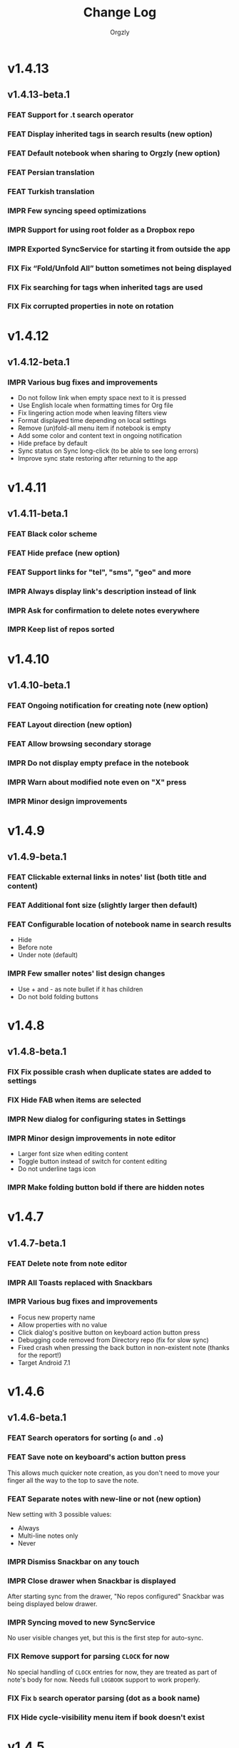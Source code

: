 #+TITLE: Change Log
#+AUTHOR: Orgzly
#+OPTIONS: html-postamble:nil num:nil html-style:nil tags:nil
#+TODO: FEAT(f) IMPR(i) FIX(b) | DONE(d)

#+BEGIN_SRC elisp :exports none
  (save-excursion
    (goto-char (point-max))
    (while (outline-previous-heading)
      (unless (org-entry-get (point) "CUSTOM_ID")
        (org-set-property "CUSTOM_ID" (format "%07x" (random #x10000000))))))
#+END_SRC

#+RESULTS:

* v1.4.13
:PROPERTIES:
:CUSTOM_ID: v1.4.13
:END:
** v1.4.13-beta.1 :ignore:
:PROPERTIES:
:CUSTOM_ID: v1.4.13-beta.1
:END:

*** FEAT Support for .t search operator
:PROPERTIES:
:CUSTOM_ID: df482fa
:END:
*** FEAT Display inherited tags in search results (new option)
:PROPERTIES:
:CUSTOM_ID: 775ba0e
:END:
*** FEAT Default notebook when sharing to Orgzly (new option)
:PROPERTIES:
:CUSTOM_ID: 48ffaae
:END:
*** FEAT Persian translation
:PROPERTIES:
:CUSTOM_ID: 06bc302
:END:
*** FEAT Turkish translation
:PROPERTIES:
:CUSTOM_ID: 5ad4884
:END:
*** IMPR Few syncing speed optimizations
:PROPERTIES:
:CUSTOM_ID: 687781d
:END:
*** IMPR Support for using root folder as a Dropbox repo
:PROPERTIES:
:CUSTOM_ID: a7365d8
:END:
*** IMPR Exported SyncService for starting it from outside the app
:PROPERTIES:
:CUSTOM_ID: 6b34405
:END:
*** FIX Fix “Fold/Unfold All” button sometimes not being displayed
:PROPERTIES:
:CUSTOM_ID: f98378b
:END:
*** FIX Fix searching for tags when inherited tags are used
:PROPERTIES:
:CUSTOM_ID: 35472af
:END:
*** FIX Fix corrupted properties in note on rotation
:PROPERTIES:
:CUSTOM_ID: 6a6d574
:END:

* v1.4.12
:PROPERTIES:
:CUSTOM_ID: v1.4.12
:END:
** v1.4.12-beta.1 :ignore:
:PROPERTIES:
:CUSTOM_ID: v1.4.12-beta.1
:END:

*** IMPR Various bug fixes and improvements
:PROPERTIES:
:CUSTOM_ID: 7979acd
:END:

- Do not follow link when empty space next to it is pressed
- Use English locale when formatting times for Org file
- Fix lingering action mode when leaving filters view
- Format displayed time depending on local settings
- Remove (un)fold-all menu item if notebook is empty
- Add some color and content text in ongoing notification
- Hide preface by default
- Sync status on Sync long-click (to be able to see long errors)
- Improve sync state restoring after returning to the app

* v1.4.11
:PROPERTIES:
:CUSTOM_ID: v1.4.11
:END:
** v1.4.11-beta.1 :ignore:
:PROPERTIES:
:CUSTOM_ID: v1.4.11-beta.1
:END:

*** FEAT Black color scheme
:PROPERTIES:
:CUSTOM_ID: ee2da55
:END:
*** FEAT Hide preface (new option)
:PROPERTIES:
:CUSTOM_ID: 8a3c5c0
:END:
*** FEAT Support links for "tel", "sms", "geo" and more
:PROPERTIES:
:CUSTOM_ID: d7de364
:END:
*** IMPR Always display link's description instead of link
:PROPERTIES:
:CUSTOM_ID: 87d03e4
:END:
*** IMPR Ask for confirmation to delete notes everywhere
:PROPERTIES:
:CUSTOM_ID: 8e63850
:END:
*** IMPR Keep list of repos sorted
:PROPERTIES:
:CUSTOM_ID: 6d0f21a
:END:

* v1.4.10
:PROPERTIES:
:CUSTOM_ID: v1.4.10
:END:
** v1.4.10-beta.1 :ignore:
:PROPERTIES:
:CUSTOM_ID: v1.4.10-beta.1
:END:

*** FEAT Ongoing notification for creating note (new option)
:PROPERTIES:
:CUSTOM_ID: 9147ea4
:END:
*** FEAT Layout direction (new option)
:PROPERTIES:
:CUSTOM_ID: 7c19cbd
:END:
*** FEAT Allow browsing secondary storage
:PROPERTIES:
:CUSTOM_ID: 8f29257
:END:
*** IMPR Do not display empty preface in the notebook
:PROPERTIES:
:CUSTOM_ID: 0e43417
:END:
*** IMPR Warn about modified note even on "X" press
:PROPERTIES:
:CUSTOM_ID: f2d880d
:END:
*** IMPR Minor design improvements
:PROPERTIES:
:CUSTOM_ID: 23fb178
:END:

* v1.4.9
:PROPERTIES:
:CUSTOM_ID: v1.4.9
:END:
** v1.4.9-beta.1 :ignore:
:PROPERTIES:
:CUSTOM_ID: v1.4.9-beta.1
:END:

*** FEAT Clickable external links in notes' list (both title and content)
:PROPERTIES:
:CUSTOM_ID: fc8e702
:END:
*** FEAT Additional font size (slightly larger then default)
:PROPERTIES:
:CUSTOM_ID: c675e24
:END:
*** FEAT Configurable location of notebook name in search results
:PROPERTIES:
:CUSTOM_ID: b931e93
:END:

- Hide
- Before note
- Under note (default)

*** IMPR Few smaller notes' list design changes
:PROPERTIES:
:CUSTOM_ID: 82fadec
:END:

- Use + and - as note bullet if it has children
- Do not bold folding buttons

* v1.4.8
:PROPERTIES:
:CUSTOM_ID: v1.4.8
:END:
** v1.4.8-beta.1 :ignore:
:PROPERTIES:
:CUSTOM_ID: v1.4.8-beta.1
:END:
*** FIX Fix possible crash when duplicate states are added to settings
:PROPERTIES:
:CUSTOM_ID: 561221c
:END:
*** FIX Hide FAB when items are selected
:PROPERTIES:
:CUSTOM_ID: 1799120
:END:
*** IMPR New dialog for configuring states in Settings
:PROPERTIES:
:CUSTOM_ID: 9d6462d
:END:
*** IMPR Minor design improvements in note editor
:PROPERTIES:
:CUSTOM_ID: edd760c
:END:

- Larger font size when editing content
- Toggle button instead of switch for content editing
- Do not underline tags icon

*** IMPR Make folding button bold if there are hidden notes
:PROPERTIES:
:CUSTOM_ID: c41f866
:END:

* v1.4.7
:PROPERTIES:
:CUSTOM_ID: v1.4.7
:END:
** v1.4.7-beta.1 :ignore:
:PROPERTIES:
:CUSTOM_ID: v1.4.7-beta.1
:END:
*** FEAT Delete note from note editor
:PROPERTIES:
:CUSTOM_ID: 8d35c9f
:END:
*** IMPR All Toasts replaced with Snackbars
:PROPERTIES:
:CUSTOM_ID: a6c5b24
:END:
*** IMPR Various bug fixes and improvements
:PROPERTIES:
:CUSTOM_ID: be34d69
:END:

- Focus new property name
- Allow properties with no value
- Click dialog's positive button on keyboard action button press
- Debugging code removed from Directory repo (fix for slow sync)
- Fixed crash when pressing the back button in non-existent note
  (thanks for the report!)
- Target Android 7.1

* v1.4.6
:PROPERTIES:
:CUSTOM_ID: v1.4.6
:END:
** v1.4.6-beta.1 :ignore:
:PROPERTIES:
:CUSTOM_ID: v1.4.6-beta.1
:END:
*** FEAT Search operators for sorting (~o~ and ~.o~)
:PROPERTIES:
:CUSTOM_ID: 783e03e
:END:

*** FEAT Save note on keyboard's action button press
:PROPERTIES:
:CUSTOM_ID: df19601
:END:

This allows much quicker note creation, as you don't need to move your
finger all the way to the top to save the note.

*** FEAT Separate notes with new-line or not (new option)
:PROPERTIES:
:CUSTOM_ID: dee3d55
:END:

New setting with 3 possible values:

- Always
- Multi-line notes only
- Never

*** IMPR Dismiss Snackbar on any touch
:PROPERTIES:
:CUSTOM_ID: f930d90
:END:

*** IMPR Close drawer when Snackbar is displayed
:PROPERTIES:
:CUSTOM_ID: 5575dfb
:END:

After starting sync from the drawer, "No repos configured" Snackbar
was being displayed below drawer.

*** IMPR Syncing moved to new SyncService
:PROPERTIES:
:CUSTOM_ID: fe4d8d7
:END:

No user visible changes yet, but this is the first step for auto-sync.

*** FIX Remove support for parsing =CLOCK= for now
:PROPERTIES:
:CUSTOM_ID: a11d8a7
:END:

No special handling of =CLOCK= entries for now, they are treated as
part of note's body for now.  Needs full =LOGBOOK= support to work
properly.

*** FIX Fix ~b~ search operator parsing (dot as a book name)
:PROPERTIES:
:CUSTOM_ID: fca08f9
:END:
*** FIX Hide cycle-visibility menu item if book doesn't exist
:PROPERTIES:
:CUSTOM_ID: 63c989c
:END:

* v1.4.5
:PROPERTIES:
:CUSTOM_ID: v1.4.5
:END:
** v1.4.5-beta.1 :ignore:
:PROPERTIES:
:CUSTOM_ID: v1.4.5-beta.1
:END:
*** FEAT Show Snackbar after creating note and action to create another
:PROPERTIES:
:CUSTOM_ID: 0791acc
:END:
*** IMPR Open note by clicking it from search results
:PROPERTIES:
:CUSTOM_ID: c4ebeac
:END:
*** IMPR Allow note content text to be selected, even if not in Edit mode
:PROPERTIES:
:CUSTOM_ID: fcf5d73
:END:
*** IMPR Enter Edit mode for new notes and when clicking note content
:PROPERTIES:
:CUSTOM_ID: 9a3016c
:END:
*** IMPR Open keyboard when switching to Edit mode
:PROPERTIES:
:CUSTOM_ID: df6d06a
:END:
*** IMPR Check for storage permission before creating directory repo
:PROPERTIES:
:CUSTOM_ID: 75fcfcd
:END:
*** FIX Encode Dropbox and directory repo URLs
:PROPERTIES:
:CUSTOM_ID: 7e85f7e
:END:
*** FIX Fix possible crash when canceling sync
:PROPERTIES:
:CUSTOM_ID: eb937bf
:END:
*** FIX Fix possible duplicates when searching using t operator
:PROPERTIES:
:CUSTOM_ID: ed2b509
:END:
*** FIX Stop displaying only one title line
:PROPERTIES:
:CUSTOM_ID: 5f1ae88
:END:

* v1.4.4
:PROPERTIES:
:CUSTOM_ID: v1.4.4
:END:
** v1.4.4-beta.1 :ignore:
:PROPERTIES:
:CUSTOM_ID: v1.4.4-beta.1
:END:
*** FEAT Links (http and mailto) support in note editor
:PROPERTIES:
:CUSTOM_ID: 82ed618
:END:

=http=, =https= and =mailto= are currently supported.  Both standalone
and within square brackets (both with and without the name).  In other
words:

#+BEGIN_EXAMPLE
http://www.orgzly.com
[[mailto:support@orgzly.com][Support]]
[[http://www.orgzly.com/help]]
#+END_EXAMPLE

should all work and be displayed as expected.

You can switch between editing and viewing note's content now.

*** FEAT Tags inheritance (~t~ operator)
:PROPERTIES:
:CUSTOM_ID: ce26920
:END:

~t.tag~ now searches for inherited tags as well.

*** FEAT Search by note's tag only (new tn operator)
:PROPERTIES:
:CUSTOM_ID: 2e59f07
:END:

This is what ~t.tag~ used to do.

*** FEAT Floating action button
:PROPERTIES:
:CUSTOM_ID: f77f746
:END:

For new notebooks, notes and saved searches.  It should be added for
repos as well.

Might be added for saving notes too, but it seems it's not
recommended.  So something else will be done to speed up the creation
of new notes (save on back, quick creation from the list like in
Todoist for example etc.)

* v1.4.3
:PROPERTIES:
:CUSTOM_ID: v1.4.3
:END:
** Quick-fix :ignore:
:PROPERTIES:
:CUSTOM_ID: v1.4.3-quickfix
:END:
*** FIX Encode links of notebooks synced by older versions
:PROPERTIES:
:CUSTOM_ID: 382c4b8
:END:

* v1.4.2
:PROPERTIES:
:CUSTOM_ID: v1.4.2
:END:
** v1.4.2-beta.1 :ignore:
:PROPERTIES:
:CUSTOM_ID: v1.4.2-beta.1
:END:
*** FEAT Renaming notebooks
:PROPERTIES:
:CUSTOM_ID: 4961442
:END:
*** FEAT UI for =PROPERTIES=
:PROPERTIES:
:CUSTOM_ID: c874b20
:END:
*** FEAT Chinese translation
:PROPERTIES:
:CUSTOM_ID: ecb3ef0
:END:

Thanks to Dongbin Shi for reverse engineering the APK. :)

*** FIX Use first configured keyword when marking note as done
:PROPERTIES:
:CUSTOM_ID: 10ae301
:END:

=DONE= was hardcoded, so if it wasn't in the list of done keywords,
clicking checkmark had no effect.

*** FIX Notebooks encoding fix when using directory repo type
:PROPERTIES:
:CUSTOM_ID: fee5f3a
:END:

* v1.4.1
:PROPERTIES:
:CUSTOM_ID: v1.4.1
:END:
** v1.4.1-beta.1 :ignore:
:PROPERTIES:
:CUSTOM_ID: v1.4.1-beta.1
:END:

*** FEAT Sort notebooks by name (new option)
:PROPERTIES:
:CUSTOM_ID: 22e4ac7
:END:
*** FEAT Support ~.b.notebook~ search expression
:PROPERTIES:
:CUSTOM_ID: 6755b59
:END:
*** FEAT Prompt to save or discard changes on back press
:PROPERTIES:
:CUSTOM_ID: a9087bc
:END:
*** FEAT Show snackbar on sync errors
:PROPERTIES:
:CUSTOM_ID: f3d9586
:END:
*** IMPR Skip files starting with =.#= when syncing
:PROPERTIES:
:CUSTOM_ID: e4028f4
:END:
*** IMPR Display new repo buttons instead of empty repository list
:PROPERTIES:
:CUSTOM_ID: fc3d475
:END:
*** IMPR Display titles of notebooks in a list when sharing to Orgzly
:PROPERTIES:
:CUSTOM_ID: 07dce4c
:END:
*** IMPR Use Dropbox API v2
:PROPERTIES:
:CUSTOM_ID: 6337cd2
:END:

* v1.4
:PROPERTIES:
:CUSTOM_ID: v1.4
:END:
** v1.4-beta.4 :ignore:
:PROPERTIES:
:CUSTOM_ID: v1.4-beta.4
:END:

*** FEAT Add "Fold content" option
:PROPERTIES:
:CUSTOM_ID: 95c3d29
:END:

Mentioned in another thread and requested elsewhere as well.  Folding
button will now be displayed even for notes without children and
content will be hidden if note is folded.

*** FEAT Add "Display content in search" option
:PROPERTIES:
:CUSTOM_ID: 4b0ca7b
:END:

Folding notes in search results doesn't make sense.  Since it's the
same flag as folding content, this option is added instead.

You can't hide/show content per note in search results, but you can
quickly open the note itself, so it should be OK.

*** IMPR Rearrange Settings
:PROPERTIES:
:CUSTOM_ID: cd90ff5
:END:

*** FEAT Update "What's New" dialog's button when DB upgrade is in progress
:PROPERTIES:
:CUSTOM_ID: d33e588
:END:

This is instead of displaying the toast when DB upgrade might take a
long time.  You won't notice anything unless you're upgrading from
previously released version.

*** IMPR Use large bullet for folded notes with children
:PROPERTIES:
:CUSTOM_ID: cf0a43f
:END:

Probably *too* large, but that might not be a bad thing. WorkFlowy's
bullets are nice, but I'd prefer not to use icons and ⦿ looks even
worse.  Might change (multiple times) in the future.

** v1.4-beta.3 :ignore:
:PROPERTIES:
:CUSTOM_ID: v1.4-beta.3
:END:

*** FIX Fix table for those that had 1.4-beta.1 installed
:PROPERTIES:
:CUSTOM_ID: 62fc99b
:END:

** v1.4-beta.2 :ignore:
:PROPERTIES:
:CUSTOM_ID: v1.4-beta.2
:END:
*** FIX Fix bullets text style
:PROPERTIES:
:CUSTOM_ID: 8c4cb3c
:END:
*** FIX Fix inserting timestamps to DB
:PROPERTIES:
:CUSTOM_ID: ddf3ed2
:END:

Inserting times to DB was broken in some cases (due to [[https://issuetracker.google.com/issues/36923483][this issue]]).

You might need to "Clear database" and re-import your notebooks, if you
notice something wrong with times.  Only affects users who had beta.1
installed.  There will be another beta after which this will not be
needed.

** v1.4-beta.1 :ignore:
:PROPERTIES:
:CUSTOM_ID: v1.4-beta.1
:END:
*** FEAT Folding notes
:PROPERTIES:
:CUSTOM_ID: 201ab7b
:END:

DB upgrade can take some time if you have large files (due simple but
not very efficient SQL to set notes' parents).

Also, there's room for optimizations to speed up
moving/promoting/demoting/pasting which could be slow currently in some
cases.

*** FEAT List density: Comfortable, Cozy, Compact
:PROPERTIES:
:CUSTOM_ID: f44c1df
:END:

/Comfortable/ layout is probably going to be changed to visually
separate title from tags, state etc. and have more cleaner multi-line
look.

/Cozy/ is default.

/Compact/ has no padding and allows displaying even more notes on the
screen.  Personally, I think there's never enough of them, so more
work's going to happen there, like an option to display title on a
single line ("This is a long title which ...") etc.

* v1.3.5
:PROPERTIES:
:CUSTOM_ID: v1.3.5
:END:
** v1.3.5-beta.1 :ignore:
:PROPERTIES:
:CUSTOM_ID: v1.3.5-beta.1
:END:
*** FEAT Support ~d~ (deadline) search operator
:PROPERTIES:
:CUSTOM_ID: 9dc7939
:END:

Similar to ~s~ (scheduled).

*** FEAT Setting for selecting displayed notebook details
:PROPERTIES:
:CUSTOM_ID: 3f67207
:END:

To avoid messy notebooks list. Default contains only few lines now.

*** FIX Allow years with more then 4 digits
:PROPERTIES:
:CUSTOM_ID: 3efae60
:END:

Thanks to the immortal who used ~++100y~ and reported the crash.

*** IMPR Add confirmation of Dropbox unlinking
:PROPERTIES:
:CUSTOM_ID: ade2c5e
:END:
*** IMPR Trim notebook name
:PROPERTIES:
:CUSTOM_ID: e8803aa
:END:
*** IMPR Hide import notebooks icon
:PROPERTIES:
:CUSTOM_ID: c1873be
:END:

Suggested by user to keep the same order of actions on both notebooks
and notebook views.

*** IMPR Lighter notebook sync error messages
:PROPERTIES:
:CUSTOM_ID: 01d8b39
:END:

With dark theme sync error messages were difficult to read.

*** IMPR Use compact notes list by default
:PROPERTIES:
:CUSTOM_ID: de764db
:END:

* v1.3.4
:PROPERTIES:
:CUSTOM_ID: v1.3.4
:END:
** v1.3.4-beta.1 :ignore:
:PROPERTIES:
:CUSTOM_ID: v1.3.4-beta.1
:END:
*** FEAT Support using Orgzly for "Note to self" voice action
:PROPERTIES:
:CUSTOM_ID: f7338ea
:END:
*** FIX Fixed quick-menu opening (issue on some devices)
:PROPERTIES:
:CUSTOM_ID: c586f18
:END:
*** FIX Shift time at least once for =++= repeater
:PROPERTIES:
:CUSTOM_ID: b66ae59
:END:
*** FIX Scroll to last note when opening quick-menu
:PROPERTIES:
:CUSTOM_ID: 8c1bd9f
:END:
*** IMPR "What's New" layout cleanup
:PROPERTIES:
:CUSTOM_ID: ea83e81
:END:

* v1.3.3
:PROPERTIES:
:CUSTOM_ID: v1.3.3
:END:
** v1.3.3-beta.1 :ignore:
:PROPERTIES:
:CUSTOM_ID: v1.3.3-beta.1
:END:
*** FIX Handle storage permission on Marshmallow
:PROPERTIES:
:CUSTOM_ID: fc56fc9
:END:

From v1.3.2 Orgzly doesn't require any permissions to be installed on
Marshmallow.  But if you want to export a notebook or use a Local
Directory repository type, you will be now asked to grant Storage
permission from within the app.

*** FIX Fixed title's auto-correction
:PROPERTIES:
:CUSTOM_ID: 5e4212d
:END:

Back to textMultiLine which seems to imply textAutoCorrect.

*** IMPR Smaller improvements
:PROPERTIES:
:CUSTOM_ID: d5c7797
:END:

- Renames in various places:
  - Book -- Notebook (in sync status messages)
  - Use -- Select (in file browser)
  - Minimum -- Lowest (priority in settings)
  - Device Storage -- Local Directory (repo type)

- TextInputLayout usage in repo views (a.k.a. pretty hints)

* v1.3.2
:PROPERTIES:
:CUSTOM_ID: v1.3.2
:END:
** v1.3.2-beta.1 :ignore:
:PROPERTIES:
:CUSTOM_ID: v1.3.2-beta.1
:END:

Mostly bug fixes.

API level has been updated to latest 23 (Marshmallow), as well as
support libraries' versions.

There is also some more under-the-hood work done for supporting
collapsing notes.

*** FEAT Support for right-to-left layouts
:PROPERTIES:
:CUSTOM_ID: 95f9031
:END:

This probably has some design issues -- if you notice anything that
doesn't look as it should -- do tell.

*** IMPR Various bug fixes and improvements
:PROPERTIES:
:CUSTOM_ID: af9f55a
:END:

- Issue with moving notes after using cut & paste
- Lingering CAB when creating note from quick-menu
- New-line replacing for title in note editor
- State color changes -- lighter for dark theme, darker for light

* v1.3.1
:PROPERTIES:
:CUSTOM_ID: v1.3.1
:END:
** v1.3.1-beta.1 :ignore:
:PROPERTIES:
:CUSTOM_ID: v1.3.1-beta.1
:END:
*** FEAT Dark color scheme
:PROPERTIES:
:CUSTOM_ID: 69cd208
:END:
*** IMPR Multiple ~.i~ expressions supported
:PROPERTIES:
:CUSTOM_ID: c77bb03
:END:

* v1.3
:PROPERTIES:
:CUSTOM_ID: v1.3
:END:
** v1.3-beta.1 :ignore:
:PROPERTIES:
:CUSTOM_ID: v1.3-beta.1
:END:

Minimum required Android version is now 4.0 "Ice Cream Sandwich".

Apologies to 1.47 % of users out there (per Google Play).  But dropping
support for older versions will allow quite a lot of code cleanup,
faster development and using some of the new features.  For example,
nice quick pickers for repeater editing.

*** FEAT Recurring tasks (repeater editing)
:PROPERTIES:
:CUSTOM_ID: 26d7155
:END:

All 3 types are supported.

Probably a bit confusing for non-Org mode users.  A small description is
available as you cycle through different types and it includes terms
used in Org mode code as well (cumulate, catch-up, restart) which might
help a little.  Or confuse them more.

*** FEAT Saved searches editing
:PROPERTIES:
:CUSTOM_ID: 725e000
:END:

You can now create, edit, delete and re-position saved searches.

I will be posting a proposal for improving search queries soon, which
will make this feature quite powerful.

*** FEAT Done button in note's quick-menu
:PROPERTIES:
:CUSTOM_ID: ca2d391
:END:

Quickly set note's state to DONE.  Added as cycling through states,
especially when using a repeater, felt kinda random (with more states).

*** FEAT Settings button in drawer
:PROPERTIES:
:CUSTOM_ID: ade003d
:END:
*** IMPR Larger font for note body and notebook description
:PROPERTIES:
:CUSTOM_ID: f579712
:END:

* v1.2.2
:PROPERTIES:
:CUSTOM_ID: v1.2.2
:END:
** v1.2.2-beta.1 :ignore:
:PROPERTIES:
:CUSTOM_ID: v1.2.2-beta.1
:END:
*** FEAT Large font size setting
:PROPERTIES:
:CUSTOM_ID: afc989c
:END:
*** FEAT Search operator ~p.priority~ added
:PROPERTIES:
:CUSTOM_ID: 726fc61
:END:

Search by priority. See http://www.orgzly.com/help#Search.

*** FEAT Search operator ~s.day~ upgraded
:PROPERTIES:
:CUSTOM_ID: 78150b1
:END:

Search by scheduled time -- ~s.2d~ will find those scheduled for the
day after tomorrow or earlier.  See http://www.orgzly.com/help#Search.

*** FIX Tags parsing
:PROPERTIES:
:CUSTOM_ID: 821f4f0
:END:

Previously, only =0-9a-zA-Z_@= were allowed when parsing tags.

You should be able to use any character (except space and colon) now.

*** FEAT Delete-note added to quick-menu
:PROPERTIES:
:CUSTOM_ID: def34fb
:END:
*** IMPR Various smaller improvements
:PROPERTIES:
:CUSTOM_ID: 61538b9
:END:

- Move, Cut and Paste actions moved to overflow menu
- Icons for today, tomorrow and next-week changed
- Added warning about missing support for alarms
- Slightly darker todo keywords
- Removed horizontal line above quick-menu
- Do not allow empty note title when saving
- "Notebook's description" instead of "Add text to notebook"
- Few more tiny design changes here and there

* v1.2.1
:PROPERTIES:
:CUSTOM_ID: v1.2.1
:END:
** Quick-fix :ignore:
:PROPERTIES:
:CUSTOM_ID: v1.2.1-quickfix
:END:
*** FIX Pressing Back not closing Search/CAB
:PROPERTIES:
:CUSTOM_ID: ca05c8d
:END:

Search and contextual action bar (displayed when notes are selected)
were not being closed after Back button press.

Crashes followed in most cases -- thanks for the reports!

Update to the latest Android Support Library caused this, which is now
downgraded.

* v1.2
:PROPERTIES:
:CUSTOM_ID: v1.2
:END:
** v1.2-beta.2 :ignore:
:PROPERTIES:
:CUSTOM_ID: v1.2-beta.2
:END:
*** IMPR Open left-fling menu in Search
:PROPERTIES:
:CUSTOM_ID: 2c1ac9b
:END:

It contains a single button now -- open note.  This directly opens a
note from Search results.

I don't know if buttons for creating new notes should be added there.
On one hand it would be useful, on the other it would be confusing,
since newly created note might not even appear in the current view
(due to active search filter).

As mentioned, menus will become configurable, so perhaps it's best to
wait until then -- user will be able to add those buttons if he wants.

*** IMPR Icons changes
:PROPERTIES:
:CUSTOM_ID: f185b90
:END:

For:

- Next and previous state
- New note above/under/below

*** IMPR Thicker horizontal line above menu buttons
:PROPERTIES:
:CUSTOM_ID: b164fe5
:END:

This line is likely to be removed, once more buttons are added.

** v1.2-beta.1 :ignore:
:PROPERTIES:
:CUSTOM_ID: v1.2-beta.1
:END:
*** FEAT Swipe notes to open menus
:PROPERTIES:
:CUSTOM_ID: c73a922
:END:

This should speed up the usage a lot.

- Swipe note right :: menu for changing state and scheduling
- Swipe note left :: menu for creating new notes

One one menu can be opened at once, it stays opened when scrolling
through the notes and it can be closed by swiping in the same
direction the menu is for.

More buttons will be added, although goal is to make both menus
configurable -- you should be able to specify buttons you want in
there, including setting note to specific state (a la
TODO(t)).

Perhaps it could be even made horizontally scrollable, so that you can
have a lot more buttons available. It's probably much easier to click
in that area (near the note, where your attention already is) then top
of the device (action bar).

The original idea was to cycle through states by swiping, but:

- This wastes entire gesture on a single action
- Some of those state changes are not easily reversible (like setting
  a note with a repeater to DONE), so without undo support it's
  probably not a good idea to allow it -- it's too easy to swipe by
  mistake

*** FEAT Current location in app marked in drawer
:PROPERTIES:
:CUSTOM_ID: 23ac475
:END:

Known searches are marked too, even if you enter them manually.

*** IMPR Use web page title when sharing to Orgzly
:PROPERTIES:
:CUSTOM_ID: f32f059
:END:

Web page's title ends up as note's title and URL is appended to note's
body.

*** FIX States' letters-only requirement removed
:PROPERTIES:
:CUSTOM_ID: fae340f
:END:

Previously, you could only use [A-Z] for state keywords (which was
obvious when you add a new keyword and re-parse notes).

This check is now removed.

*** IMPR Various smaller improvements
:PROPERTIES:
:CUSTOM_ID: 75f8fb7
:END:

- Open keyboard automatically when creating new repo
- Description change when creating new repo
- Do not automatically open keyboard when sharing to Orgzly
- Last synced revision on its own line in notebook card
- Few design tweaks
  - Slightly stronger color used for selected notes
  - Blood red for notebook sync error
  - Lighter title and notebook-modified icon in notebook card

* v1.1.1
:PROPERTIES:
:CUSTOM_ID: v1.1.1
:END:
** v1.1.1-beta.1 :ignore:
:PROPERTIES:
:CUSTOM_ID: v1.1.1-beta.1
:END:
*** FEAT Flagged unsynced notebooks
:PROPERTIES:
:CUSTOM_ID: d5d98da
:END:

If notebook has been modified after the last sync, a small sync icon
is displayed (both in Notebooks and drawer).

*** FEAT Create directories from file browser
:PROPERTIES:
:CUSTOM_ID: 41bbdf5
:END:

It is now possible to create new directories from "Device Storage"
sync method's browser.

*** FEAT Set creation time for notes (new option)
:PROPERTIES:
:CUSTOM_ID: 6668e13
:END:

CREATED property is added.  Name of the property can be changed.
Timestamp includes time and it's inactive.

*** FEAT Delete remote notebooks (check-box)
:PROPERTIES:
:CUSTOM_ID: 7c7b7ed
:END:

When long-clicking a notebook and selecting "Delete", there is a
check-box now in the dialog.  If checked, remote notebook will be
deleted too.

This is currently done immediately, not on the next sync.

*** IMPR Drawer improvements
:PROPERTIES:
:CUSTOM_ID: b057b79
:END:

Visible changes:

- Searches are now under "Searches" (consistent with "Notebooks")
- Searches now scroll with notebooks

Together with changes under the hood, this will allow:

- Adding Settings to the drawer (requested some time ago)
- Clicking Searches to add, edit and delete searches
- Marking currently opened view in the drawer

*** IMPR Bug fixes and smaller improvements
:PROPERTIES:
:CUSTOM_ID: ba7d701
:END:

- Bug left in the previous release is now fixed (opening different
  notebook while the list of notes is scrolling)

- Capitalize sentences in note's body and notebook's "preface"

- Share to Orgzly -- small look improvement for notebook selector (now
  wide and elevated)

* v1.1
:PROPERTIES:
:CUSTOM_ID: v1.1
:END:
** v1.1-beta.1 :ignore:
:PROPERTIES:
:CUSTOM_ID: v1.1-beta.1
:END:
*** FEAT Sync with directories on your device
:PROPERTIES:
:CUSTOM_ID: c6a2c68
:END:

Browser is implemented.  You can't create new directories yet and
syncing of the deletion of notebooks is not yet possible.

Dropbox link/unlink button is moved from the main view of
repositories.

*** FEAT Options for more compact note list
:PROPERTIES:
:CUSTOM_ID: 7529630
:END:

Instead of (previously planned) option for Comfortable/Cozy/Compact
modes, two new options have been added:

- Compact list (use minimum height or not)
- Planning timestamps (display or not)

It's one additional option for more flexibility.

Maybe another one for truncating a heading (instead of wrapping) would
be useful...

*** IMPR Minor changes here and there
:PROPERTIES:
:CUSTOM_ID: eb813e3
:END:

- Notebook's encodings are now one per row (used/detected).  Notebooks
  list is getting too messy, there'll be a new option added to hide
  all details except modification time for example.

- Settings status/action bar color change (again).

* v1.0
:PROPERTIES:
:CUSTOM_ID: v1.0
:END:
** v1.0-beta.7 :ignore:
:PROPERTIES:
:CUSTOM_ID: v1.0-beta.7
:END:
*** FIX Importing chosen notebooks when using some apps
:PROPERTIES:
:CUSTOM_ID: 80b24fc
:END:

Fixes an issue when trying to import a notebook from Google Drive for
example.

Since file name is not available in all cases, a dialog with a
notebook name is now displayed after choosing a file.

*** FEAT Target API 22 (Android 5.1)
:PROPERTIES:
:CUSTOM_ID: 45f312d
:END:
** v1.0-beta.6 :ignore:
:PROPERTIES:
:CUSTOM_ID: v1.0-beta.6
:END:
*** FIX Timestamp parsing in some locales
:PROPERTIES:
:CUSTOM_ID: f9a73a3
:END:

Fixed an issue causing a crash in some locales.

*** FEAT Use =.org.txt= files too when syncing
:PROPERTIES:
:CUSTOM_ID: 694fb14
:END:

In addition to files ending with =.org=, files ending with =.org.txt=
are now used as Org files when syncing.

** v1.0-beta.5 :ignore:
:PROPERTIES:
:CUSTOM_ID: v1.0-beta.5
:END:
*** FEAT Display complete notes in notebooks and search results (new option)
:PROPERTIES:
:CUSTOM_ID: 6f0478b
:END:
*** FEAT Monospaced font for note body and notebook preface (new option)
:PROPERTIES:
:CUSTOM_ID: 7664e96
:END:
*** FEAT Getting Started with Orgzly notebook included
:PROPERTIES:
:CUSTOM_ID: 0b95984
:END:

Some *very* basic stuff for new users (in preparation for the production
release).  Shipped with the app (not downloaded or such).  It's just a
regular notebook -- you probably want to delete it if you don't want it
synced.

*** FEAT Restart Intros will immediately perform intros on click
:PROPERTIES:
:CUSTOM_ID: f912142
:END:

Summary updated to explain everything that happens.  Useful if you
deleted Getting Started notebook and want the latest version
re-imported.

*** FIX Set Link now displays a currently set link
:PROPERTIES:
:CUSTOM_ID: 1b7b561
:END:
*** IMPR Various smaller improvements
:PROPERTIES:
:CUSTOM_ID: 78bef8b
:END:

- Removed horizontal dividers between notes
- Stronger bullet (to compensate for the above)
- Display bullet in search results too
- Notebook name in search results is now multi-line (not cut off)
- Notebook's name now displayed as a sub-title in some fragments
- Stopped showing URLs to linked notebooks (repos are enough)
- Deleting repo will remove any notebooks' links that used it
- Dropbox button look changed a bit

** v1.0-beta.4 :ignore:
:PROPERTIES:
:CUSTOM_ID: v1.0-beta.4
:END:
*** FEAT Creating new notes above, under or below selected
:PROPERTIES:
:CUSTOM_ID: fba06df
:END:

The way this works now might be changed in the future:

- New note under selected could create it as a last child, not first
- New note below selected could skip all children

I think that would make more sense?

In any case, any changes there won't happen before support for
collapsing notes, as the work is similar (recognizing children and
such).

*** FEAT Keeping indentation in notebooks
:PROPERTIES:
:CUSTOM_ID: dce2f03
:END:

Indentation is now detected while parsing and used when exporting the
same notebook.  It might become configurable in the future, as it's
closely related to ~org-indent-mode~ anyway.

*** IMPR Character encoding detection changed
:PROPERTIES:
:CUSTOM_ID: 6ee191f
:END:

Old method was failing to detect character encoding for some files.
UTF-8 is used by default, resulting in mojibake (noticed first for
=worg/org-blog-articles.org=).

*** FEAT Character encoding displayed for each notebook
:PROPERTIES:
:CUSTOM_ID: 5c1879e
:END:

Both used and detected.  Detected might not exist.

*** FIX Inserting previously deleted repo URL
:PROPERTIES:
:CUSTOM_ID: 582ccf5
:END:

This was causing a crash.

*** FEAT Repo and notebook URLs displayed for each notebook
:PROPERTIES:
:CUSTOM_ID: a94dcff
:END:

Separate icons are now used for links and synced-to notebooks.

*** FEAT Displaying notebook's file name below title
:PROPERTIES:
:CUSTOM_ID: 315a8fb
:END:

If #+TITLE is not set, only file name is displayed.

*** IMPR Few design changes
:PROPERTIES:
:CUSTOM_ID: 5fb415f
:END:

- Notes
  - Bullet before title (might not be an improvement, but something
    will be necessary as an indicator, when note collapsing is
    implemented)
  - Lighter state (not bold)
  - More vertical spacing for times
- Note
  - Icons for save and cancel simplified (check mark and x mark now)
  - Timestamp buttons changed a bit
- Color of action and status bar for Settings changed

** v1.0-beta.3 :ignore:
:PROPERTIES:
:CUSTOM_ID: v1.0-beta.3
:END:
*** FEAT Share to Orgzly
:PROPERTIES:
:CUSTOM_ID: 87043a4
:END:

You can now use the standard share button from other apps to share
(text) to Orgzly.  This will create a new note and store text as a
title.

There will be more things to be done here, like allowing to store text
as a note content, picking a specific note to store it in, or creating
a new note at specific position.

*** FEAT Support for =#+TITLE=
:PROPERTIES:
:CUSTOM_ID: 1bdfe79
:END:

Title is now read from "preface" (text before the first note) and used 
wherever appropriate instead of the file name. 

Existing notebooks you have will not see it -- you have to either 
re-import the notebooks or just start editing the preface and hitting 
the save icon. 

*** FEAT Selecting default state for new notes
:PROPERTIES:
:CUSTOM_ID: 29ad596
:END:

In settings, TODO is not the only state you can use for new notes
anymore.  You can now select one of states you have in your "TODO
States" list.

*** FIX Marking notes with repeaters as done
:PROPERTIES:
:CUSTOM_ID: cd6cc2f
:END:

This should be fixed now and act as expected (shifting times and
keeping states).  ~+~, ~.+~ and ~++~ are all supported.  State change
is not yet recorded.

*** IMPR Sort order in searches
:PROPERTIES:
:CUSTOM_ID: 12405dd
:END:

- To Do :: notebook, priority, position 
- Scheduled :: notebook, priority, scheduled time, position 

Still not quite what Org mode does (taking repeaters into account
etc.) but getting there.

*** IMPR Smaller fixes and improvements
:PROPERTIES:
:CUSTOM_ID: 66c1e74
:END:

- Dropbox button buttonified 
- Repository create/edit dialog simplified 
- "What's new" instead of "Version" in Settings (being clickable) 
- Time in timestamp dialog kept when toggling it 
- Time and date in timestamp dialog format change (depends on locale) 
- Notebook's sync status removed (=NO_CHANGE= & friends). It was used
  only for tests -- unique "info" (i) messages are now used instead.

** v1.0-beta.2 :ignore:
:PROPERTIES:
:CUSTOM_ID: v1.0-beta.2
:END:
*** FIX Database-related fix for older devices
:PROPERTIES:
:CUSTOM_ID: 5b7f7e5
:END:

Old sqlite version and unimplemented feature used.

*** IMPR Display repeater and delay in time stamps
:PROPERTIES:
:CUSTOM_ID: 80dd175
:END:
*** IMPR Removed repeater from timestamp dialog
:PROPERTIES:
:CUSTOM_ID: 78b1f7d
:END:

Not implemented yet.

*** IMPR Unused libraries removed
:PROPERTIES:
:CUSTOM_ID: 790c4cb
:END:

Apk size down to 1.1 MB from previous 10 MB.

*** IMPR Notebook renaming option removed
:PROPERTIES:
:CUSTOM_ID: 97c917f
:END:

Needs more testing and some cases covered, related to syncing.

